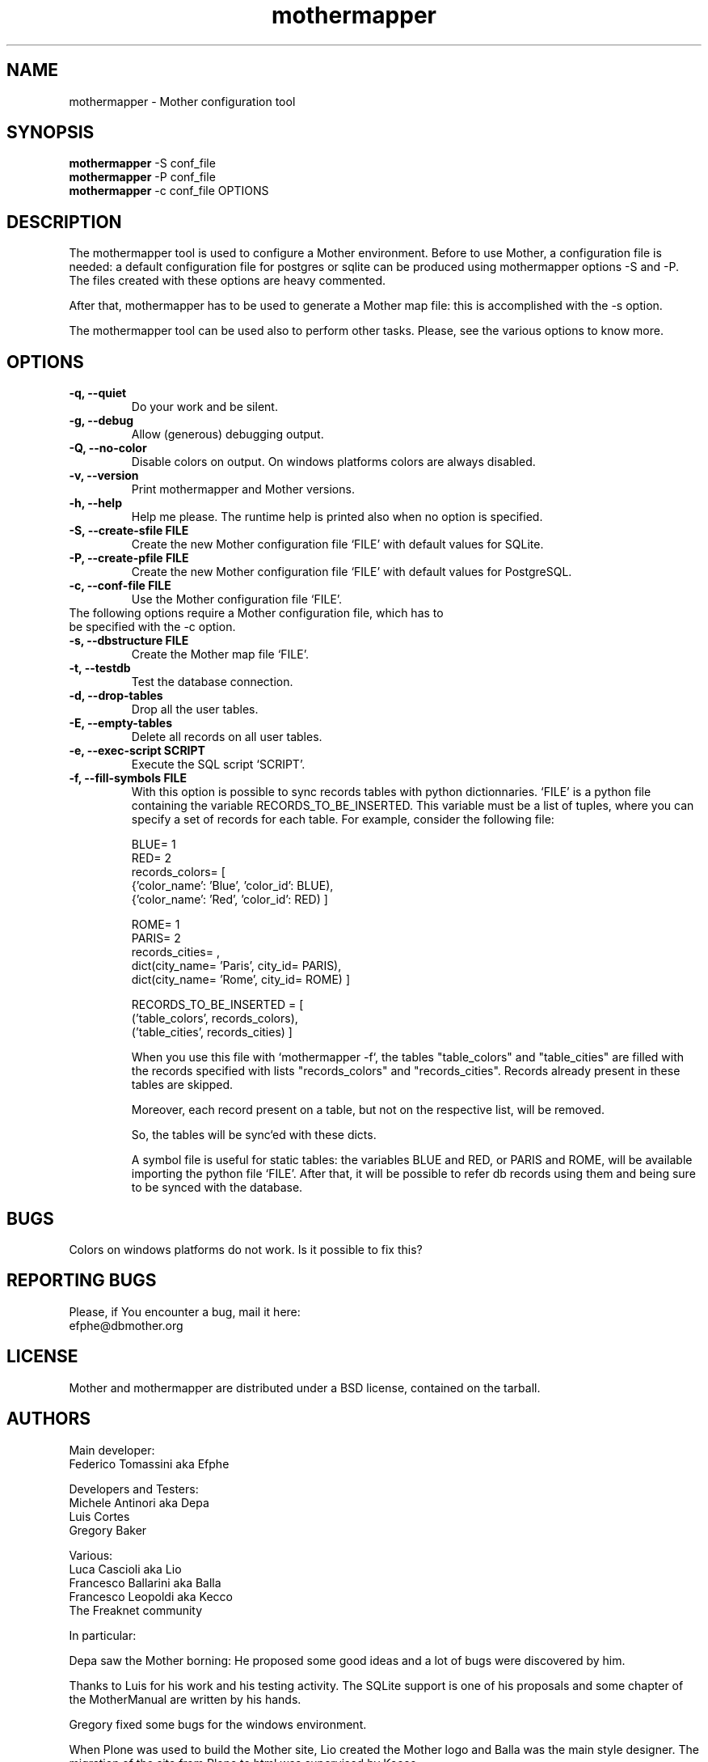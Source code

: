 .TH "mothermapper" 1
.SH NAME
mothermapper \- Mother configuration tool
.SH SYNOPSIS
.B mothermapper 
-S conf_file
.br
.B mothermapper 
-P conf_file
.br
.B mothermapper 
-c conf_file OPTIONS 
.SH DESCRIPTION
The mothermapper tool is used to configure a Mother environment. 
Before to use Mother, a configuration file is needed: a default 
configuration file for postgres or sqlite can be produced using 
mothermapper options -S and -P. The files created with these 
options are heavy commented.

After that, mothermapper has to be used to generate a Mother map
file: this is accomplished with the -s option.

The mothermapper tool can be used also to perform other tasks.
Please, see the various options to know more.
.SH OPTIONS
.TP
.B \-q, --quiet
Do your work and be silent.
.TP
.B \-g, --debug
Allow (generous) debugging output.
.TP
.B \-Q, --no-color
Disable colors on output. On windows platforms colors are always disabled.
.TP
.B \-v, --version
Print mothermapper and Mother versions. 
.TP
.B \-h, --help
Help me please. The runtime help is printed also when no option is specified.
.TP
.B \-S, --create-sfile FILE
Create the new Mother configuration file `FILE' with default values
for SQLite.
.TP
.B \-P, --create-pfile FILE
Create the new Mother configuration file `FILE' with default values
for PostgreSQL.
.TP
.B \-c, --conf-file FILE
Use the Mother configuration file `FILE'. 
.TP

The following options require a Mother configuration file, which has to be specified with the -c option.
.TP
.B \-s, --dbstructure FILE
Create the Mother map file `FILE'.
.TP
.B \-t, --testdb
Test the database connection. 
.TP
.B \-d, --drop-tables
Drop all the user tables. 
.TP
.B \-E, --empty-tables
Delete all records on all user tables.
.TP
.B \-e, --exec-script SCRIPT
Execute the SQL script `SCRIPT'. 
.TP
.B \-f, --fill-symbols FILE
With this option is possible to sync records tables with 
python dictionnaries. `FILE' is a python file containing 
the variable RECORDS_TO_BE_INSERTED. This variable must be a list 
of tuples, where you can specify a set of records for each table.
For example, consider the following file:

 BLUE= 1
 RED= 2
 records_colors= [
    {'color_name': 'Blue', 'color_id': BLUE),
    {'color_name': 'Red', 'color_id': RED) ]

 ROME= 1
 PARIS= 2
 records_cities= ,
    dict(city_name= 'Paris', city_id= PARIS),
    dict(city_name= 'Rome', city_id= ROME) ]

 RECORDS_TO_BE_INSERTED = [
    ('table_colors', records_colors), 
    ('table_cities', records_cities) ]

When you use this file with `mothermapper -f`, the tables 
"table_colors" and "table_cities" are filled with the records 
specified with lists "records_colors" and "records_cities".
Records already present in these tables are skipped.

Moreover, each record present on a table, but not on the
respective list, will be removed.

So, the tables will be sync`ed with these dicts.

A symbol file is useful for static tables: the variables 
BLUE and RED, or PARIS and ROME, will be available importing the
python file `FILE'. After that, it will be possible to refer db
records using them and being sure to be synced with the database.
.SH BUGS
Colors on windows platforms do not work. Is it possible to fix this?
.SH REPORTING BUGS
Please, if You encounter a bug, mail it here:
  efphe@dbmother.org
.SH LICENSE
Mother and mothermapper are distributed under a BSD license, contained 
on the tarball.
.SH AUTHORS
Main developer:
            Federico Tomassini aka Efphe

Developers and Testers:
            Michele Antinori aka Depa
            Luis Cortes
            Gregory Baker

Various:
            Luca Cascioli aka Lio
            Francesco Ballarini aka Balla
            Francesco Leopoldi aka Kecco
            The Freaknet community

In particular:

Depa saw the Mother borning: He proposed some good ideas
and a lot of bugs were discovered by him.

Thanks to Luis for his work and his testing activity. The SQLite
support is one of his proposals and some chapter of the MotherManual 
are written by his hands.

Gregory fixed some bugs for the windows environment.

When Plone was used to build the Mother site, Lio created the Mother logo
and Balla was the main style designer. The migration of the site
from Plone to html was supervised by Kecco.

Thanks to the Freaknet community, which hosts this site and the
subversion repository.


